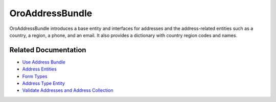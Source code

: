 .. _bundle-docs-platform-address-bundle:

OroAddressBundle
================

OroAddressBundle introduces a base entity and interfaces for addresses and the address-related entities such as a country, a region, a phone, and an email. It also provides a dictionary with country region codes and names.

Related Documentation
---------------------

* `Use Address Bundle <https://github.com/oroinc/platform/tree/master/src/Oro/Bundle/AddressBundle/Resources/doc/reference/usage.md#usage>`__
* `Address Entities <https://github.com/oroinc/platform/tree/master/src/Oro/Bundle/AddressBundle/Resources/doc/reference/entities.md>`__
* `Form Types <https://github.com/oroinc/platform/tree/master/src/Oro/Bundle/AddressBundle/Resources/doc/reference/form_types.md#address-form-types>`__
* `Address Type Entity <https://github.com/oroinc/platform/tree/master/src/Oro/Bundle/AddressBundle/Resources/doc/reference/address_type.md>`__
* `Validate Addresses and Address Collection <https://github.com/oroinc/platform/tree/master/src/Oro/Bundle/AddressBundle/Resources/doc/reference/validators.md>`__

